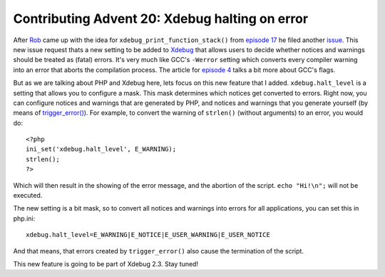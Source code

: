 Contributing Advent 20: Xdebug halting on error
===============================================

.. articleMetaData::
   :Where: London, UK
   :Date: 2013-12-20 09:10 Europe/London
   :Tags: blog, php, xdebug
   :Short: adv1320

After Rob_ came up with the idea for ``xdebug_print_function_stack()`` from
`episode 17`_ he filed another issue_. This new issue request thats a new
setting to be added to Xdebug_ that allows users to decide whether notices and
warnings should be treated as (fatal) errors. It's very much like GCC's
``-Werror`` setting which converts every compiler warning into an error that
aborts the compilation process. The article for `episode 4`_ talks a bit more
about GCC's flags.

But as we are talking about PHP and Xdebug here, lets focus on this new
feature that I added. ``xdebug.halt_level`` is a setting that allows you to
configure a mask. This mask determines which notices get converted to errors.
Right now, you can configure notices and warnings that are generated by PHP,
and notices and warnings that you generate yourself (by means of
`trigger_error()`_). For example, to convert the warning of ``strlen()``
(without arguments) to an error, you would do::

	<?php
	ini_set('xdebug.halt_level', E_WARNING);
	strlen();
	?>

Which will then result in the showing of the error message, and the abortion
of the script. ``echo "Hi!\n";`` will not be executed.

The new setting is a bit mask, so to convert all notices and warnings into
errors for all applications, you can set this in php.ini::

	xdebug.halt_level=E_WARNING|E_NOTICE|E_USER_WARNING|E_USER_NOTICE

And that means, that errors created by ``trigger_error()`` also cause the
termination of the script.

This new feature is going to be part of Xdebug 2.3. Stay tuned!


.. _Rob: http://19ft.com/
.. _`episode 4`: /advent04.html
.. _`episode 17`: /advent17.html
.. _issue: http://bugs.xdebug.org/view.php?id=1004
.. _Xdebug: http://xdebug.org
.. _`trigger_error()`: http://php.net/trigger_error
